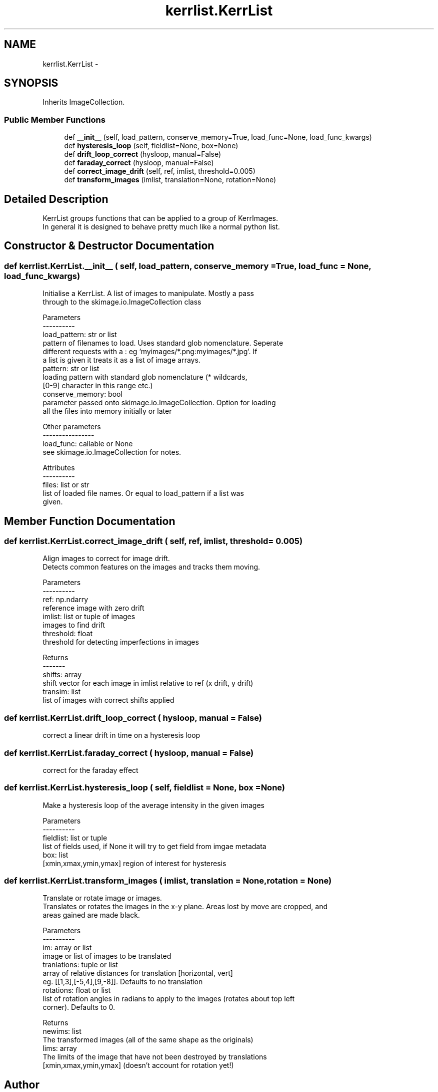 .TH "kerrlist.KerrList" 3 "Tue May 24 2016" "kermit" \" -*- nroff -*-
.ad l
.nh
.SH NAME
kerrlist.KerrList \- 
.SH SYNOPSIS
.br
.PP
.PP
Inherits ImageCollection\&.
.SS "Public Member Functions"

.in +1c
.ti -1c
.RI "def \fB__init__\fP (self, load_pattern, conserve_memory=True, load_func=None, load_func_kwargs)"
.br
.ti -1c
.RI "def \fBhysteresis_loop\fP (self, fieldlist=None, box=None)"
.br
.ti -1c
.RI "def \fBdrift_loop_correct\fP (hysloop, manual=False)"
.br
.ti -1c
.RI "def \fBfaraday_correct\fP (hysloop, manual=False)"
.br
.ti -1c
.RI "def \fBcorrect_image_drift\fP (self, ref, imlist, threshold=0\&.005)"
.br
.ti -1c
.RI "def \fBtransform_images\fP (imlist, translation=None, rotation=None)"
.br
.in -1c
.SH "Detailed Description"
.PP 

.PP
.nf
KerrList groups functions that can be applied to a group of KerrImages.
In general it is designed to behave pretty much like a normal python list.

.fi
.PP
 
.SH "Constructor & Destructor Documentation"
.PP 
.SS "def kerrlist\&.KerrList\&.__init__ ( self,  load_pattern,  conserve_memory = \fCTrue\fP,  load_func = \fCNone\fP,  load_func_kwargs)"

.PP
.nf
Initialise a KerrList. A list of images to manipulate. Mostly a pass
through to the skimage.io.ImageCollection class

Parameters
----------
load_pattern: str or list
    pattern of filenames to load. Uses standard glob nomenclature. Seperate
    different requests with a : eg 'myimages/*.png:myimages/*.jpg'. If
    a list is given it treats it as a list of image arrays.
pattern: str or list
    loading pattern with standard glob nomenclature (* wildcards, 
    [0-9] character in this range etc.)
conserve_memory: bool
    parameter passed onto skimage.io.ImageCollection. Option for loading
    all the files into memory initially or later

Other parameters
----------------
load_func: callable or None
    see skimage.io.ImageCollection for notes.

Attributes
----------
files: list or str
    list of loaded file names. Or equal to load_pattern if a list was
    given.
.fi
.PP
 
.SH "Member Function Documentation"
.PP 
.SS "def kerrlist\&.KerrList\&.correct_image_drift ( self,  ref,  imlist,  threshold = \fC0\&.005\fP)"

.PP
.nf
Align images to correct for image drift.
Detects common features on the images and tracks them moving.

Parameters
----------
ref: np.ndarry
    reference image with zero drift
imlist: list or tuple of images
    images to find drift
threshold: float
    threshold for detecting imperfections in images

Returns
-------
shifts: array
    shift vector for each image in imlist relative to ref (x drift, y drift)
transim: list
    list of images with correct shifts applied
.fi
.PP
 
.SS "def kerrlist\&.KerrList\&.drift_loop_correct ( hysloop,  manual = \fCFalse\fP)"

.PP
.nf
correct a linear drift in time on a hysteresis loop
.fi
.PP
 
.SS "def kerrlist\&.KerrList\&.faraday_correct ( hysloop,  manual = \fCFalse\fP)"

.PP
.nf
correct for the faraday effect
.fi
.PP
 
.SS "def kerrlist\&.KerrList\&.hysteresis_loop ( self,  fieldlist = \fCNone\fP,  box = \fCNone\fP)"

.PP
.nf
Make a hysteresis loop of the average intensity in the given images

Parameters
----------
fieldlist: list or tuple 
    list of fields used, if None it will try to get field from imgae metadata
box: list 
    [xmin,xmax,ymin,ymax] region of interest for hysteresis
.fi
.PP
 
.SS "def kerrlist\&.KerrList\&.transform_images ( imlist,  translation = \fCNone\fP,  rotation = \fCNone\fP)"

.PP
.nf
Translate or rotate image or images. 
Translates or rotates the images in the x-y plane. Areas lost by move are cropped, and 
areas gained are made black.

Parameters
----------
im: array or list
    image or list of images to be translated
tranlations: tuple or list
    array of relative distances for translation [horizontal, vert]
    eg. [[1,3],[-5,4],[9,-8]]. Defaults to no translation
rotations: float or list
    list of rotation angles in radians to apply to the images (rotates about top left
    corner). Defaults to 0.

Returns 
newims: list 
    The transformed images (all of the same shape as the originals)
lims: array
    The limits of the image that have not been destroyed by translations
    [xmin,xmax,ymin,ymax] (doesn't account for rotation yet!)       

.fi
.PP
 

.SH "Author"
.PP 
Generated automatically by Doxygen for kermit from the source code\&.
